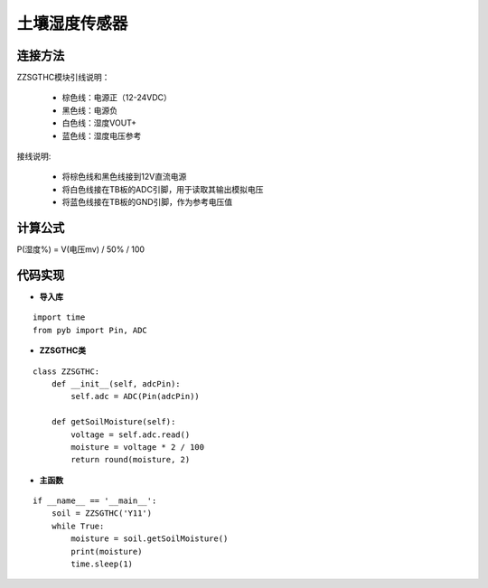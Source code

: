 .. soil:

土壤湿度传感器
============================

连接方法
----------------------------

ZZSGTHC模块引线说明：

  - 棕色线：电源正（12-24VDC）
  - 黑色线：电源负
  - 白色线：湿度VOUT+
  - 蓝色线：湿度电压参考

接线说明:

  - 将棕色线和黑色线接到12V直流电源
  - 将白色线接在TB板的ADC引脚，用于读取其输出模拟电压
  - 将蓝色线接在TB板的GND引脚，作为参考电压值

.. image:: img/calculator1.PNG
    :alt: calculator
    :width: 640px

计算公式
----------------------------

P(湿度%) = V(电压mv) / 50% / 100

代码实现
----------------------------

- **导入库**
::

    import time
    from pyb import Pin, ADC

- **ZZSGTHC类**
::

    class ZZSGTHC:
        def __init__(self, adcPin):
            self.adc = ADC(Pin(adcPin))

        def getSoilMoisture(self):
            voltage = self.adc.read()
            moisture = voltage * 2 / 100
            return round(moisture, 2)

- **主函数**
::

    if __name__ == '__main__':
        soil = ZZSGTHC('Y11')
        while True:
            moisture = soil.getSoilMoisture()
            print(moisture)
            time.sleep(1)
